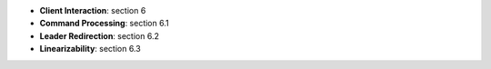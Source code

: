 
* **Client Interaction**: section 6
* **Command Processing**: section 6.1
* **Leader Redirection**: section 6.2
* **Linearizability**: section 6.3